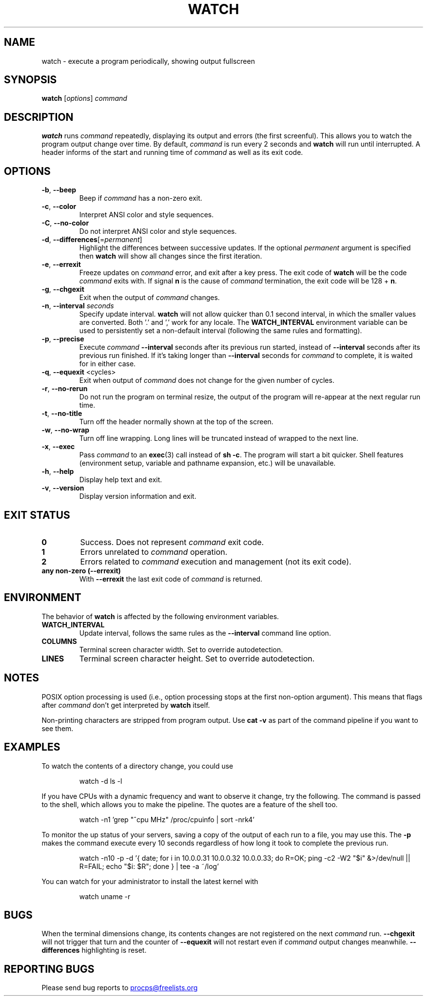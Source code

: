 .\"
.\" Copyright (c) 2023 Roman Žilka <roman.zilka@gmail.com>
.\" Copyright (c) 2009-2023 Craig Small <csmall@dropbear.xyz>
.\" Copyright (c) 2018-2023 Jim Warner <james.warner@comcast.net>
.\" Copyright (c) 2011-2012 Sami Kerola <kerolasa@iki.fi>
.\" Copyright (c) 2003      Albert Cahalan
.\"
.\" This program is free software; you can redistribute it and/or modify
.\" it under the terms of the GNU General Public License as published by
.\" the Free Software Foundation; either version 2 of the License, or
.\" (at your option) any later version.
.\"
.\"
.TH WATCH 1 "2023-07-15" "procps-ng" "User Commands"
.SH NAME
watch \- execute a program periodically, showing output fullscreen
.SH SYNOPSIS
.B watch
[\fIoptions\fR] \fIcommand\fR
.SH DESCRIPTION
.B watch
runs
.I command
repeatedly, displaying its output and errors (the first screenful). This
allows you to watch the program output change over time. By default,
\fIcommand\fR is run every 2 seconds and \fBwatch\fR will run until interrupted.
A header informs of the start and running time of \fIcommand\fR as well as its
exit code.
.SH OPTIONS
.TP
\fB\-b\fR, \fB\-\-beep\fR
Beep if \fIcommand\fR has a non-zero exit.
.TP
\fB\-c\fR, \fB\-\-color\fR
Interpret ANSI color and style sequences.
.TP
\fB\-C\fR, \fB\-\-no-color\fR
Do not interpret ANSI color and style sequences.
.TP
\fB\-d\fR, \fB\-\-differences\fR[=\fIpermanent\fR]
Highlight the differences between successive updates. If the optional
\fIpermanent\fR argument is specified then \fBwatch\fR will show all changes
since the first iteration.
.TP
\fB\-e\fR, \fB\-\-errexit\fR
Freeze updates on \fIcommand\fR error, and exit after a key press. The exit code
of \fBwatch\fR will be the code \fIcommand\fR exits with. If signal \fBn\fR is
the cause of \fIcommand\fR termination, the exit code will be 128 + \fBn\fR.
.TP
\fB\-g\fR, \fB\-\-chgexit\fR
Exit when the output of \fIcommand\fR changes.
.TP
\fB\-n\fR, \fB\-\-interval\fR \fIseconds\fR
Specify update interval. \fBwatch\fR will not allow quicker than 0.1 second
interval, in which the smaller values are converted. Both '.' and ',' work for
any locale. The \fBWATCH_INTERVAL\fR environment variable can be used to
persistently set a non-default interval (following the same rules and
formatting).
.TP
\fB\-p\fR, \fB\-\-precise\fR
Execute \fIcommand\fR \fB\-\-interval\fR seconds after its previous run started,
instead of \fB\-\-interval\fR seconds after its previous run finished. If it's
taking longer than \fB\-\-interval\fR seconds for \fIcommand\fR to complete, it
is waited for in either case.
.TP
\fB\-q\fR, \fB\-\-equexit\fR <cycles>
Exit when output of \fIcommand\fR does not change for the given number of
cycles.
.TP
\fB\-r\fR, \fB\-\-no-rerun\fR
Do not run the program on terminal resize, the output of the program will
re-appear at the next regular run time.
.TP
\fB\-t\fR, \fB\-\-no\-title\fR
Turn off the header normally shown at the top of the screen.
.TP
\fB\-w\fR, \fB\-\-no\-wrap\fR
Turn off line wrapping. Long lines will be truncated instead of wrapped to the
next line.
.TP
\fB\-x\fR, \fB\-\-exec\fR
Pass \fIcommand\fR to an
.BR exec (3)
call instead of \fBsh \-c\fR. The program will start a bit quicker. Shell
features (environment setup, variable and pathname expansion, etc.) will be
unavailable.
.TP
\fB\-h\fR, \fB\-\-help\fR
Display help text and exit.
.TP
\fB\-v\fR, \fB\-\-version\fR
Display version information and exit.
.SH "EXIT STATUS"
.TP
.B 0
Success. Does not represent \fIcommand\fR exit code.
.TP
.B 1
Errors unrelated to \fIcommand\fR operation.
.TP
.B 2
Errors related to \fIcommand\fR execution and management (not its exit code).
.TP
.B any non-zero (\-\-errexit)
With \fB\-\-errexit\fR the last exit code of \fIcommand\fR is returned.
.SH ENVIRONMENT
The behavior of \fBwatch\fR is affected by the following environment variables.
.TP
.B WATCH_INTERVAL
Update interval, follows the same rules as the \fB\-\-interval\fR command line
option.
.TP
.B COLUMNS
Terminal screen character width. Set to override autodetection.
.TP
.B LINES
Terminal screen character height. Set to override autodetection.
.SH NOTES
POSIX option processing is used (i.e., option processing stops at the first
non\-option argument). This means that flags after \fIcommand\fR don't get
interpreted by \fBwatch\fR itself.

Non-printing characters are stripped from program output. Use \fBcat -v\fR as
part of the command pipeline if you want to see them.
.SH EXAMPLES
.PP
To watch the contents of a directory change, you could use
.IP
watch \-d ls \-l

.PP
If you have CPUs with a dynamic frequency and want to observe it change, try the
following. The command is passed to the shell, which allows you to make the
pipeline. The quotes are a feature of the shell too.
.IP
watch \-n1 'grep "^cpu MHz" /proc/cpuinfo | sort -nrk4'

.PP
To monitor the up status of your servers, saving a copy of the output of each
run to a file, you may use this. The \fB\-p\fR makes the command execute every
10 seconds regardless of how long it took to complete the previous run.
.IP
watch \-n10 \-p \-d '{ date; for i in 10.0.0.31 10.0.0.32 10.0.0.33; do R=OK; ping \-c2 \-W2 "$i" &>/dev/null || R=FAIL; echo "$i: $R"; done } | tee \-a ~/log'

.PP
You can watch for your administrator to install the latest kernel with
.IP
watch uname \-r
.SH BUGS
When the terminal dimensions change, its contents changes are not registered on
the next \fIcommand\fR run. \fB\-\-chgexit\fR will not trigger that turn and the
counter of \fB\-\-equexit\fR will not restart even if \fIcommand\fR output
changes meanwhile. \fB\-\-differences\fR highlighting is reset.
.SH "REPORTING BUGS"
Please send bug reports to
.UR procps@freelists.org
.UE
